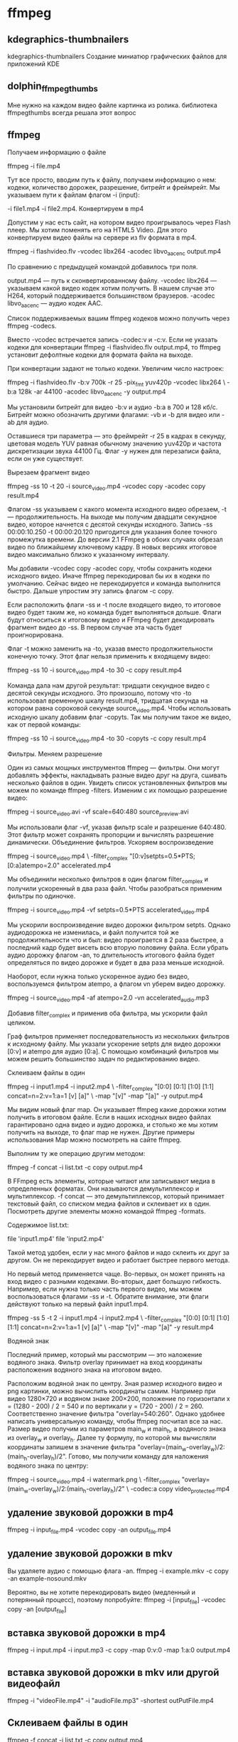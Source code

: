 #+STARTUP: content

* ffmpeg
** kdegraphics-thumbnailers
kdegraphics-thumbnailers
Создание миниатюр графических файлов для приложений KDE
** dolphin_ffmpegthumbs
Мне нужно на каждом видео файле картинка из ролика.
библиотека ffmpegthumbs всегда решала этот вопрос
** ffmpeg
Получаем информацию о файле

ffmpeg -i file.mp4

Тут все просто, вводим путь к файлу, получаем информацию о нем: кодеки, количество дорожек, разрешение, битрейт и фреймрейт. Мы указываем пути к файлам флагом -i (input):

-i file1.mp4 -i file2.mp4.
Конвертируем в mp4

Допустим у нас есть сайт, на котором видео проигрывалось через Flash плеер. Мы хотим поменять его на HTML5 Video. Для этого конвертируем видео файлы на сервере из flv формата в mp4.

ffmpeg -i flashvideo.flv -vcodec libx264 -acodec libvo_aacenc output.mp4

По сравнению с предыдущей командой добавилось три поля.

    output.mp4 — путь к сконвертированному файлу.
    -vcodec libx264 — указываем какой видео кодек хотим получить. В нашем случае это H264, который поддерживается большинством браузеров.
    -acodec libvo_aacenc — аудио кодек AAC.

Список поддерживаемых вашим ffmpeg кодеков можно получить через ffmpeg -codecs.

Вместо -vcodec встречается запись -codec:v и -c:v. Если не указать кодеки для конвертации ffmpeg -i flashvideo.flv output.mp4, то ffmpeg установит дефолтные кодеки для формата файла на выходе.

При конвертации задают не только кодеки. Увеличим число настроек:

ffmpeg -i flashvideo.flv -b:v 700k -r 25 -pix_fmt yuv420p -vcodec libx264 \
-b:a 128k -ar 44100 -acodec libvo_aacenc -y output.mp4

Мы установили битрейт для видео -b:v и аудио -b:a в 700 и 128 кб/c. Битрейт можно обозначить другими флагами: -vb и -b для видео или -ab для аудио.

Оставшиеся три параметра — это фреймрейт -r 25 в кадрах в секунду, цветовая модель YUV равная обычному значению yuv420p и частота дискретизации звука 44100 Гц. Флаг -y нужен для перезаписи файла, если он уже существует.

Вырезаем фрагмент видео

ffmpeg -ss 10 -t 20 -i source_video.mp4 -vcodec copy -acodec copy result.mp4

Флагом -ss указываем с какого момента исходного видео обрезаем, -t — продолжительность. На выходе мы получим двадцати секундное видео, которое начнется с десятой секунды исходного. Запись -ss 00:00:10.250 -t 00:00:20.120 пригодится для указания более точного промежутка времени. До версии 2.1 FFmpeg в обоих случаях обрезал видео по ближайшему ключевому кадру. В новых версиях итоговое видео максимально близко к указанному интервалу.

Мы добавили -vcodec copy -acodec copy, чтобы сохранить кодеки исходного видео. Иначе ffmpeg перекодировал бы их в кодеки по умолчанию. Сейчас видео не перекодируется и команда выполнится быстро. Дальше упростим эту запись флагом -c copy.

Если расположить флаги -ss и -t после входящего видео, то итоговое видео будет таким же, но команда будет выполняться дольше. Флаги будут относиться к итоговому видео и FFmpeg будет декодировать фрагмент видео до -ss. В первом случае эта часть будет проигнорирована.

Флаг -t можно заменить на -to, указав вместо продолжительности конечную точку. Этот флаг нельзя применить к входящему видео:

ffmpeg -ss 10 -i source_video.mp4 -to 30 -c copy result.mp4

Команда дала нам другой результат: тридцати секундное видео с десятой секунды исходного. Это произошло, потому что -to использовал временную шкалу result.mp4, тридцатая секунда на котором равна сороковой секунде source_video.mp4. Чтобы использовать исходную шкалу добавим флаг -copyts. Так мы получим такое же видео, как от первой команды:

ffmpeg -ss 10 -i source_video.mp4 -to 30 -copyts -c copy result.mp4

Фильтры. Меняем разрешение

Один из самых мощных инструментов ffmpeg — фильтры. Они могут добавлять эффекты, накладывать разные видео друг на друга, сшивать несколько файлов в один. Увидеть список установленных фильтров мы можем по команде ffmpeg -filters. Изменим с их помощью разрешение видео:

ffmpeg -i source_video.avi -vf scale=640:480 source_preview.avi

Мы использовали флаг -vf, указав фильтр scale и разрешение 640:480. Этот фильтр может сохранять пропорции и вычислять разрешение динамически.
Объединение фильтров. Ускоряем воспроизведение

ffmpeg -i source_video.mp4 \
-filter_complex "[0:v]setpts=0.5*PTS;[0:a]atempo=2.0" accelerated.mp4

Мы объединили несколько фильтров в один флагом filter_complex и получили ускоренный в два раза файл. Чтобы разобраться применим фильтры по одиночке.

ffmpeg -i source_video.mp4 -vf setpts=0.5*PTS accelerated_video.mp4

Мы ускорили воспроизведение видео дорожки фильтром setpts. Однако аудиодорожка не изменилась, и файл получится той же продолжительности что и был: видео проиграется в 2 раза быстрее, а последний кадр будет висеть всю вторую половину файла. Если убрать аудио дорожку флагом -an, то длительность итогового файла будет определяться по видео дорожке и будет в два раза меньше исходной.

Наоборот, если нужна только ускоренное аудио без видео, воспользуемся фильтром atempo, а флагом vn уберем видео дорожку.

ffmpeg -i source_video.mp4 -af atempo=2.0 -vn accelerated_audio.mp3

Добавив filter_complex и применив оба фильтра, мы ускорили файл целиком.

Граф фильтров применяет последовательность из нескольких фильтров к исходному файлу. Мы указали ускорение setpts для видео дорожки [0:v] и atempo для аудио [0:a]. С помощью комбинаций фильтров мы можем решить большинство задач по редактированию видео.

Склеиваем файлы в один

ffmpeg -i input1.mp4 -i input2.mp4  \
-filter_complex  "[0:0] [0:1] [1:0] [1:1] concat=n=2:v=1:a=1 [v] [a]" \
-map "[v]" -map "[a]" -y output.mp4

Мы видим новый флаг map. Он указывает ffmpeg какие дорожки хотим получить в итоговом файле. Если в наших исходных видео файлах гарантировано одна видео и аудио дорожка, и столько же мы хотим получить на выходе, то флаг map не нужен. Другие примеры использования Map можно посмотреть на сайте ffmpeg.

Выполним ту же операцию другим методом:

ffmpeg -f concat -i list.txt -c copy output.mp4

В FFmpeg есть элементы, которые читают или записывают медиа в определенных форматах. Они называются демультиплексор и мультиплексор. -f concat — это демультиплексор, который принимает текстовый файл, со списком медиа файлов и склеивает их в один. Посмотреть другие элементы можно командой ffmpeg -formats.

Содержимое list.txt:

file 'input1.mp4'
file 'input2.mp4'

Такой метод удобен, если у нас много файлов и надо склеить их друг за другом. Он не перекодирует видео и работает быстрее первого метода.

Но первый метод применяется чаще. Во-первых, он может принять на вход видео с разными кодеками. Во-вторых, дает большую гибкость. Например, если нужна только часть первого видео, мы можем воспользоваться флагами -ss и -t. Обратите внимание, эти флаги действуют только на первый файл input1.mp4.

ffmpeg -ss 5 -t 2 -i input1.mp4  -i input2.mp4 \
-filter_complex  "[0:0] [0:1] [1:0] [1:1] concat=n=2:v=1:a=1 [v] [a]" \
-map "[v]" -map "[a]" -y result.mp4

Водяной знак

Последний пример, который мы рассмотрим — это наложение водяного знака. Фильтр overlay принимает на вход координаты расположения водяного знака на итоговом видео.

Расположим водяной знак по центру. Зная размер исходного видео и png картинки, можно вычислить координаты самим. Например при видео 1280×720 и водяном знаке 200×200, положение по горизонтали x = (1280 - 200) / 2 = 540 и по вертикали y = (720 - 200) / 2 = 260. Соответственно значение фильтра "overlay=540:260". Однако удобнее написать универсальную команду, чтобы ffmpeg посчитал все за нас. Размер видео получим из параметров main_w и main_h, а водяного знака из overlay_w и overlay_h. Далее ту формулу, по которой мы вычисляли координаты запишем в значение фильтра "overlay=(main_w-overlay_w)/2:(main_h-overlay_h)/2". Готово, мы получили команду для наложения водяного знака по центру:

ffmpeg -i source_video.mp4 -i watermark.png \
-filter_complex "overlay=(main_w-overlay_w)/2:(main_h-overlay_h)/2" \
-codec:a copy video_protected.mp4
** удаление звуковой дорожки в mp4
ffmpeg -i input_file.mp4 -vcodec copy -an output_file.mp4
** удаление звуковой дорожки в mkv
 Вы удаляете аудио с помощью флага -an.
ffmpeg -i example.mkv -c copy -an example-nosound.mkv

 Вероятно, вы не хотите перекодировать видео (медленный и потерянный процесс), поэтому попробуйте:
ffmpeg -i [input_file] -vcodec copy -an [output_file]
** вставка звуковой дорожки в mp4
ffmpeg -i input.mp4 -i input.mp3 -c copy -map 0:v:0 -map 1:a:0 output.mp4
** вставка звуковой дорожки в mkv или другой видеофайл
ffmpeg -i "videoFile.mp4" -i "audioFile.mp3" -shortest outPutFile.mp4
** Склеиваем файлы в один
ffmpeg -f concat -i list.txt -c copy output.mp4

В FFmpeg есть элементы, которые читают или записывают медиа в определенных форматах. Они называются демультиплексор и мультиплексор. -f concat — это демультиплексор, который принимает текстовый файл, со списком медиа файлов и склеивает их в один. Посмотреть другие элементы можно командой ffmpeg -formats.

Содержимое list.txt:

file 'input1.mp4'
file 'input2.mp4'
** ffmpeg -i video_origine.avi video_finale
например конвертировать видео без каких-либо ограничений ffmpeg -i video_origine.avi video_finale.mp4
** ffmpeg_thumbnailer
FFmpeg thumbnailer
Создание миниатюр файлов видео с использованием библиотеки FFmpeg
** ffmpeg_конвертер_команды
Конвертируйте видео файлы в вашей системе Linux с помощью FFmpeg.
Шаг 1

Откройте Терминал.
Шаг 2

Введите "ffmpeg -i" без кавычек.
Шаг 3

Введите имя файла MOV с указанием пути к файлу, например «/home/user/Desktop/sample.mov».
Шаг 4

Введите имя выходного файла MP4 с указанием пути к файлу назначения, например «/home/user/Desktop/sample.mp4». Вся команда в этом примере выглядит так: «ffmpeg -i /home/user/Desktop/sample.mov /home/user/Desktop/sample.mp4» без кавычек.
Шаг 5

Нажмите клавишу «Ввод», чтобы начать кодирование видео. Новый файл MP4 появится в папке, используемой в пути к целевому файлу, после завершения кодирования.
Шаг 6

Введите «выход» и нажмите «Enter», чтобы закрыть терминал после
завершения преобразования видео.
** Converting video and audio ffmpeg
 ffmpeg -i input.mp4 output.avi
** ffmpegthumbnailer
ffmpegthumbnailer
для показа эскизов картинок,видео,pdf in ranger
 
** Конвертирование файлов формата .mp3 в файлы форматов .wav и .ogg из командной строки


Установка

Так как мы для конвертации будем использовать командную строку, мы будем и устанавливать этот инструментарий из командной строки. Дистрибутив, которым я пользуюсь в примерах, основывается на последней стабильной версии Debian. Вам не потребуется добавлять какие-либо репозитарии в ваш файл /etc/apt/sources.list, поскольку все, что нам нужно, можно найти в стандартном репозитарии. Для того, чтобы установить этот инструментарий, выполните следующие действия:

1. Откройте терминальное окно

2. Если нужно, то с помощью команды su перейдите в режим суперпользователя root (если вместо root вы используете sudo, то просто добавьте sudo перед командой установки, указанной ниже)

3. Выполните следующую команду:

apt-get install mpg123 mpg321 vorbis-tools

Это все. Теперь давайте посмотрим, как пользоваться этим инструментарием.
Конвертируем файлы .mp3 в .wav

Первое преобразование сделаем в формат .wav. Зачем использовать формат .wav? Первое и самое главное, файлы в формате .wav не сжаты и не имеют потерь, так что звук будет лучше. Единственный недостаток в том, что эти файлы намного больше. Таким образом, если у вас есть конкретный файл и вы хотите, чтобы качество звука сохранилось настолько высоким, насколько это возможно, то следует использовать формат .wav. Конечно, в данном случае мы преобразует файл того типа, в котором уже есть потери (.mp3), так что качество звука уже снижено. Но зачем снижать его дальше? Для того чтобы выполнить это преобразование, нужно использовать следующую команду:

mpg123 -w output_file.wav input_file.mp3

Где output_file — имя файла в формате .wav, который будет сконвертирован из файла с именем input_file в формате mp3. Итак, давайте сконвертируем, скажем, файл Rush_Tom_Sawyer.mp3 ("Приключения Тома Сойера") в формат .wav. Это делается с помощью следующей команды:

mpg123 -w Rush_Tom_Sawyer.wav Rush_Tom_Sawyer.mp3

Конвертируем файлы .mp3 в .ogg

Формат .ogg является open source эквивалентом формата .mp3 и поддерживается многими плейерами. Формат .ogg является хорошим форматом, когда создаются сборники записей на CD (мне много лет и я все еще хочу сказать — сборники на кассете), поскольку вы сможете разместить больше файлов на CD, чем если бы вы использовали формат .wav. Команда для конвертации формата .mp3 в формат .ogg выглядит следующим образом:

mpg321 Input_File.mp3 -w raw && oggenc raw -o Output_file.ogg

Давайте сконвертируем тот же самый файл, который был преобразован в формат .wav. Команда преобразования в формат .ogg из формата .mp3 должна выглядеть следующим образом:

mpg321 Rush_Tom_Sawyer.mp3 -w raw && oggenc raw -o Rush_Tom_Sawyer.ogg

** Запись звука с микрофона 

Способ 1

Вы можете использовать sox для записи своего голоса, его можно установить из программного обеспечения Ubuntu Software Center. Просто введите соответствующее слово в приложении системы.

Или установите его с терминала с помощью этой команды:

    sudo apt-get install sox

Чтобы начать запись голоса, введите следующую команду:

     sox -t alsa default output.wav

output.wav — это имя создаваемого аудиофайла, вы можете переименовать его во все, что хотите.

Способ 2

Вы также можете использовать «arecord» для захвата входа микрофона. Его можно установить по той же схеме что и вариант выше, через Ubuntu Software Update.

Или с терминала с помощью этой команды:

    sudo apt-get install alsa-utils

Чтобы начать запись голоса, выполните следующую команду:

    iscord output.wav

Чтобы прервать запись, нажмите CTRL + C.


** Запись звука с микрофона в Linux

Утилита arecord поставляется вместе с набором утилит alsa-utils, которые используются для управления звуковой подсистемой ALSA. Обычно она уже установлена в вашей системе, но если нет то вы можете ее очень просто установить. Для установки в Ubuntu/Debian выполните:


 sudo apt install alsa-utils


Утилита arecord позволяет захватывать звук с микрофона в формате wav. Чтобы убедится что микрофон успешно распознается в системе наберите:


 arecord -l
 
 Как видите, у нас есть один микрофон, теперь можно выполнить запись звука arecord linux. Для этого выполните команду передав ей в параметрах только имя файла для сохранения:


 arecord output.wav
_______________________________________________________________________________________________________________________

Если другие параметры не заданы arecord будет записывать одноканальный звук с частотой 8000 Гц и глубиной 8 бит. Запись звука arecord будет продолжаться пока вы не остановите ее сочетанием клавиш Ctrl+C.

Параметры записи можно настроить с помощью дополнительных опций, например:


 arecord -f cd output_stereo.wav
 arecord -r 16000 -f S16_LE output2.wav
 
 Чтобы воспроизвести записанный фрагмент можно воспользоваться утилитой из того же пакета - aplay linux:

 aplay output.wav

** Запись видео при помощи ffmpeg

sh -c "ffmpeg -f alsa -i default -c:a libmp3lame -acodec mp3 -s 1920x1080 -f x11grab -i :0.0 -vcodec libx264 -preset ultrafast -s 1920x1080 screencast.mp4"     # запись видео со звуком

 sh -c "killall ffmpeg"             # остановить запись

sh -c "ffmpeg -s 1920x1080 -f x11grab -i :0.0 -vcodec libx264 -preset ultrafast -s 1920x1080 screencast.mp4"    # без звука
